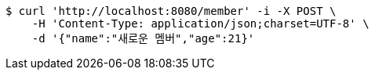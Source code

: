 [source,bash]
----
$ curl 'http://localhost:8080/member' -i -X POST \
    -H 'Content-Type: application/json;charset=UTF-8' \
    -d '{"name":"새로운 멤버","age":21}'
----
